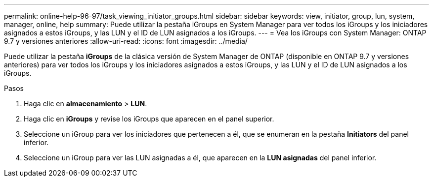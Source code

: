 ---
permalink: online-help-96-97/task_viewing_initiator_groups.html 
sidebar: sidebar 
keywords: view, initiator, group, lun, system, manager, online, help 
summary: Puede utilizar la pestaña iGroups en System Manager para ver todos los iGroups y los iniciadores asignados a estos iGroups, y las LUN y el ID de LUN asignados a los iGroups. 
---
= Vea los iGroups con System Manager: ONTAP 9.7 y versiones anteriores
:allow-uri-read: 
:icons: font
:imagesdir: ../media/


[role="lead"]
Puede utilizar la pestaña *iGroups* de la clásica versión de System Manager de ONTAP (disponible en ONTAP 9.7 y versiones anteriores) para ver todos los iGroups y los iniciadores asignados a estos iGroups, y las LUN y el ID de LUN asignados a los iGroups.

.Pasos
. Haga clic en *almacenamiento* > *LUN*.
. Haga clic en *iGroups* y revise los iGroups que aparecen en el panel superior.
. Seleccione un iGroup para ver los iniciadores que pertenecen a él, que se enumeran en la pestaña *Initiators* del panel inferior.
. Seleccione un iGroup para ver las LUN asignadas a él, que aparecen en la *LUN asignadas* del panel inferior.

